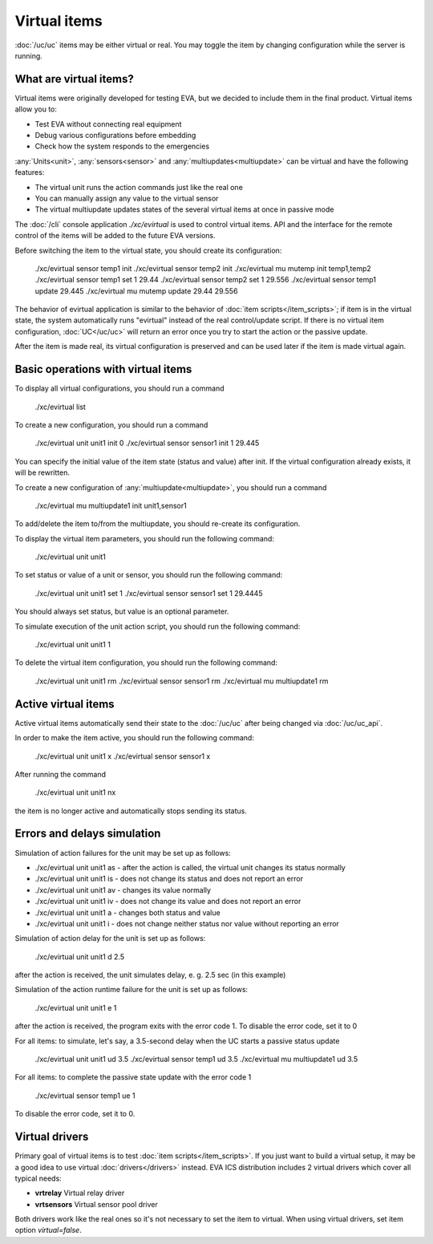 Virtual items
=============

:doc:`/uc/uc` items may be either virtual or real. You may toggle the item by
changing configuration while the server is running.

What are virtual items?
-----------------------

Virtual items were originally developed for testing EVA, but we decided to
include them in the final product. Virtual items allow you to:

* Test EVA without connecting real equipment
* Debug various configurations before embedding
* Check how the system responds to the emergencies

:any:`Units<unit>`, :any:`sensors<sensor>` and :any:`multiupdates<multiupdate>`
can be virtual and have the following features:

* The virtual unit runs the action commands just like the real one
* You can manually assign any value to the virtual sensor
* The virtual multiupdate updates states of the  several virtual items at once
  in passive mode

The :doc:`/cli` console application *./xc/evirtual* is used to control virtual
items. API and the interface for the remote control of the items will be added
to the future EVA versions.

Before switching the item to the virtual state, you should create its
configuration:

    ./xc/evirtual sensor temp1 init
    ./xc/evirtual sensor temp2 init
    ./xc/evirtual mu mutemp init temp1,temp2
    ./xc/evirtual sensor temp1 set 1 29.44
    ./xc/evirtual sensor temp2 set 1 29.556
    ./xc/evirtual sensor temp1 update
    29.445
    ./xc/evirtual mu mutemp update
    29.44
    29.556

The behavior of evirtual application is similar to the behavior of :doc:`item
scripts</item_scripts>`; if item is in the virtual state, the system
automatically runs "evirtual" instead of the real control/update script. If
there is no virtual item configuration, :doc:`UC</uc/uc>` will return an error
once you try to start the action or the passive update.

After the item is made real, its virtual configuration is preserved and can be
used later if the item is made virtual again.

Basic operations with virtual items
-----------------------------------

To display all virtual configurations, you should run a command

    ./xc/evirtual list

To create a new configuration, you should run a command

    ./xc/evirtual unit unit1 init 0
    ./xc/evirtual sensor sensor1 init 1 29.445

You can specify the initial value of the item state (status and value) after
init. If the virtual configuration already exists, it will be rewritten.

To create a new configuration of :any:`multiupdate<multiupdate>`, you should
run a command

    ./xc/evirtual mu multiupdate1 init unit1,sensor1

To add/delete the item to/from the multiupdate, you should re-create its
configuration.

To display the virtual item parameters, you should run the following command:

    ./xc/evirtual unit unit1

To set status or value of a unit or sensor, you should run the following
command:

    ./xc/evirtual unit unit1 set 1
    ./xc/evirtual sensor sensor1 set 1 29.4445

You should always set status, but value is an optional parameter.

To simulate execution of the unit action script, you should run the following
command:

    ./xc/evirtual unit unit1 1

To delete the virtual item configuration, you should run the following command:

    ./xc/evirtual unit unit1 rm
    ./xc/evirtual sensor sensor1 rm
    ./xc/evirtual mu multiupdate1 rm

Active virtual items
--------------------

Active virtual items automatically send their state to the :doc:`/uc/uc` after
being changed via :doc:`/uc/uc_api`.

In order to make the item active, you should run the following command:

    ./xc/evirtual unit unit1 x
    ./xc/evirtual sensor sensor1 x

After running the command

    ./xc/evirtual unit unit1 nx

the item is no longer active and automatically stops sending its status.

Errors and delays simulation
----------------------------

Simulation of action failures for the unit may be set up as follows:

* ./xc/evirtual unit unit1 as - after the action is called, the virtual unit
  changes its status normally
* ./xc/evirtual unit unit1 is - does not change its status and does not report
  an error
* ./xc/evirtual unit unit1 av - changes its value normally
* ./xc/evirtual unit unit1 iv - does not change its value and does not report
  an error
* ./xc/evirtual unit unit1 a - changes both status and value
* ./xc/evirtual unit unit1 i - does not change neither status nor value without
  reporting an error

Simulation of action delay for the unit is set up as follows:

    ./xc/evirtual unit unit1 d 2.5

after the action is received, the unit simulates delay, e. g. 2.5 sec (in this
example)

Simulation of the action runtime failure for the unit is set up as follows:

    ./xc/evirtual unit unit1 e 1

after the action is received, the program exits with the error code 1. To
disable the error code, set it to 0

For all items: to simulate, let's say, a 3.5-second delay when the UC
starts a passive status update

    ./xc/evirtual unit unit1 ud 3.5
    ./xc/evirtual sensor temp1 ud 3.5
    ./xc/evirtual mu multiupdate1 ud 3.5

For all items: to complete the passive state update with the error code 1

    ./xc/evirtual sensor temp1 ue 1

To disable the error code, set it to 0.

Virtual drivers
---------------

Primary goal of virtual items is to test :doc:`item scripts</item_scripts>`. If
you just want to build a virtual setup, it may be a good idea to use virtual
:doc:`drivers</drivers>` instead. EVA ICS distribution includes 2 virtual
drivers which cover all typical needs:

* **vrtrelay** Virtual relay driver
* **vrtsensors** Virtual sensor pool driver

Both drivers work like the real ones so it's not necessary to set the item to
virtual. When using virtual drivers, set item option *virtual=false*.

